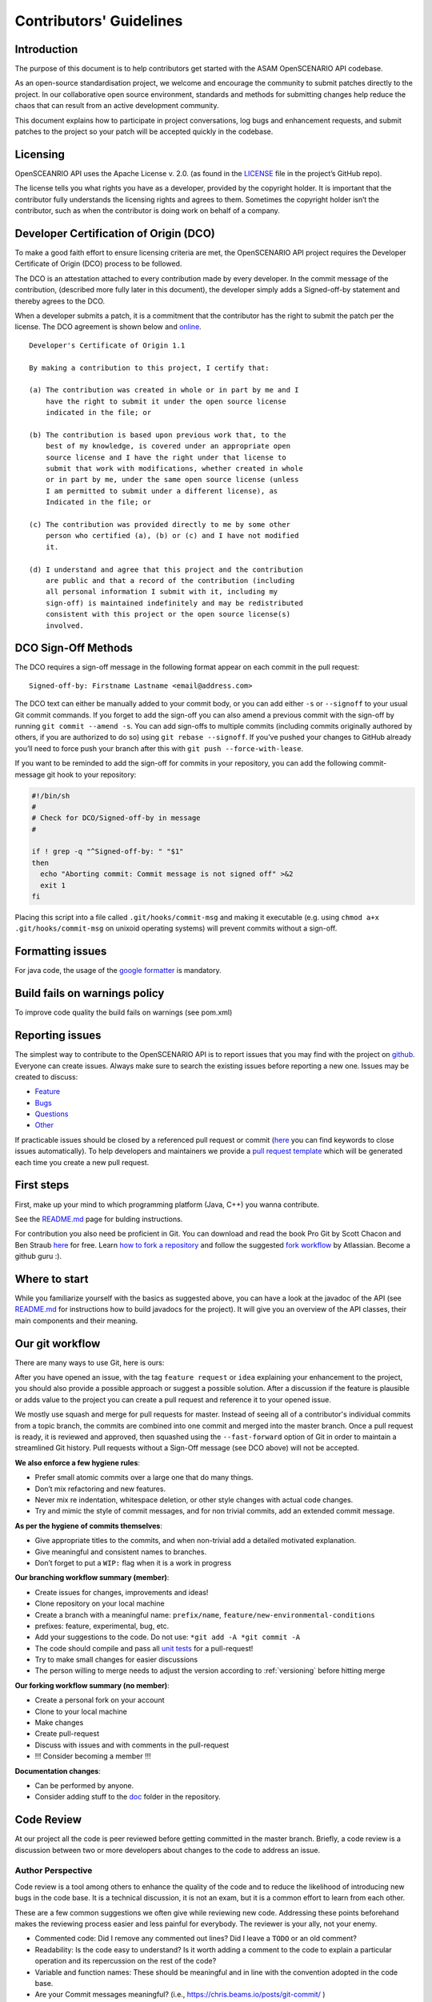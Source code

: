 .. _how-to-contribute:

Contributors' Guidelines
=========================

Introduction
------------

The purpose of this document is to help contributors get started with
the ASAM OpenSCENARIO API codebase.

As an open-source standardisation project, we welcome and encourage the community to submit patches directly to the project. In our collaborative open source environment, standards and methods for submitting changes help reduce the chaos that can result from an active development community.

This document explains how to participate in project conversations, log bugs and enhancement requests, and submit patches to the project so your patch will be accepted quickly in the codebase.

Licensing
---------

OpenSCEANRIO API uses the Apache License v. 2.0. (as found in the `LICENSE <https://github.com/ra-consulting-gmbh/openscenario.api.test/blob/master/LICENSE>`_ file in the project’s GitHub repo).

The license tells you what rights you have as a developer, provided by the copyright holder. It is important that the contributor fully understands the licensing rights and agrees to them. Sometimes the copyright holder isn’t the contributor, such as when the contributor is doing work on behalf of a company.

Developer Certification of Origin (DCO)
---------------------------------------

To make a good faith effort to ensure licensing criteria are met, the OpenSCENARIO API project requires the Developer Certificate of Origin (DCO) process to be followed.

The DCO is an attestation attached to every contribution made by every developer. In the commit message of the contribution, (described more fully later in this document), the developer simply adds a Signed-off-by statement and thereby agrees to the DCO.

When a developer submits a patch, it is a commitment that the contributor has the right to submit the patch per the license. The DCO agreement is shown below and `online <http://developercertificate.org/>`_.
::

  Developer's Certificate of Origin 1.1

  By making a contribution to this project, I certify that:

  (a) The contribution was created in whole or in part by me and I
      have the right to submit it under the open source license
      indicated in the file; or

  (b) The contribution is based upon previous work that, to the
      best of my knowledge, is covered under an appropriate open
      source license and I have the right under that license to
      submit that work with modifications, whether created in whole
      or in part by me, under the same open source license (unless
      I am permitted to submit under a different license), as
      Indicated in the file; or

  (c) The contribution was provided directly to me by some other
      person who certified (a), (b) or (c) and I have not modified
      it.

  (d) I understand and agree that this project and the contribution
      are public and that a record of the contribution (including
      all personal information I submit with it, including my
      sign-off) is maintained indefinitely and may be redistributed
      consistent with this project or the open source license(s)
      involved.

DCO Sign-Off Methods
--------------------

The DCO requires a sign-off message in the following format appear on each commit in the pull request:
::

  Signed-off-by: Firstname Lastname <email@address.com>

The DCO text can either be manually added to your commit body, or you can add either ``-s`` or ``--signoff`` to your usual Git commit commands. If you forget to add the sign-off you can also amend a previous commit with the sign-off by running ``git commit --amend -s``.  You can add sign-offs to multiple commits (including commits originally authored by others, if you are authorized to do so) using ``git rebase --signoff``. If you’ve pushed your changes to GitHub already you’ll need to force push your branch after this with ``git push --force-with-lease``.

If you want to be reminded to add the sign-off for commits in your repository, you can add the following commit-message git hook to your repository:

.. code:: shell

  #!/bin/sh
  #
  # Check for DCO/Signed-off-by in message
  #
  
  if ! grep -q "^Signed-off-by: " "$1"
  then
    echo "Aborting commit: Commit message is not signed off" >&2
    exit 1
  fi

Placing this script into a file called ``.git/hooks/commit-msg`` and making it executable (e.g. using ``chmod a+x .git/hooks/commit-msg`` on unixoid operating systems) will prevent commits without a sign-off.

Formatting issues
-----------------

For java code, the usage of the `google formatter <https://github.com/google/google-java-format>`_ is mandatory.

Build fails on warnings policy
------------------------------
To improve code quality the build fails on warnings (see pom.xml)


Reporting issues
----------------

The simplest way to contribute to the OpenSCENARIO API is to report issues that you may
find with the project on `github <https://github.com/ra-consulting-gmbh/openscenario.api.test>`_. Everyone can create issues.
Always make sure to search the existing issues before reporting a new one.
Issues may be created to discuss:

- `Feature <issues/new?assignees=&labels=feature&template=feature_request.md&title=>`_
- `Bugs <https://github.com/ra-consulting-gmbh/openscenario.api.test/issues/new?assignees=&labels=bug&template=bug_report.md&title=>`_
- `Questions <https://github.com/ra-consulting-gmbh/openscenario.api.test/issues/new?assignees=&labels=question&template=question.md&title=>`_
- `Other <https://github.com/ra-consulting-gmbh/openscenario.api.test/issues/new>`_


If practicable issues should be closed by a referenced pull request or commit (`here <https://help.github.com/en/articles/closing-issues-using-keywords>`_ you can find keywords to close issues automatically). To help developers and maintainers we provide a `pull request template <https://github.com/ra-consulting-gmbh/openscenario.api.test/blob/master/.github/pull_request_template.md>`_ which will be generated each time you create a new pull request.

First steps
-----------

First, make up your mind to which programming platform (Java, C++) you wanna contribute.

See the `README.md <https://github.com/ra-consulting-gmbh/openscenario.api.test/blob/master/README.md>`_ page for bulding instructions.

For contribution you also need be proficient in Git. You can download and read the book Pro Git by Scott Chacon and Ben Straub `here <https://link.springer.com/book/10.1007%2F978-1-4842-0076-6>`_ for free.
Learn `how to fork a repository <https://help.github.com/en/articles/fork-a-repo>`_ and follow the suggested `fork workflow <https://www.atlassian.com/git/tutorials/comparing-workflows>`_ by Atlassian.
Become a github guru :).

Where to start
--------------

While you familiarize yourself with the basics as suggested above, you can have a look at the javadoc of the API (see `README.md <https://github.com/ra-consulting-gmbh/openscenario.api.test/blob/master/README.md>`_ for instructions how to build javadocs for the project). It will give you an overview of the API classes, their main components and their meaning.

Our git workflow
----------------

There are many ways to use Git, here is ours:

After you have opened an issue, with the tag ``feature request`` or ``idea``
explaining your enhancement to the project, you should
also provide a possible approach or suggest a possible solution.
After a discussion if the feature is plausible or adds value
to the project you can create a pull request
and reference it to your opened issue.

We mostly use squash and merge for pull requests for master.
Instead of seeing all of a
contributor's individual commits from a topic branch,
the commits are combined
into one commit and merged into the master branch.
Once a pull request is ready, it is reviewed and
approved, then squashed using the ``--fast-forward`` option of Git in order to
maintain a streamlined Git history. Pull requests without a Sign-Off message (see DCO above) will not be accepted.

**We also enforce a few hygiene rules**:

-  Prefer small atomic commits over a large one that do many things.
-  Don’t mix refactoring and new features.
-  Never mix re indentation, whitespace deletion, or other style changes
   with actual code changes.
-  Try and mimic the style of commit messages, and for non trivial
   commits, add an extended commit message.

**As per the hygiene of commits themselves**:

-  Give appropriate titles to the commits, and when non-trivial add a
   detailed motivated explanation.
-  Give meaningful and consistent names to branches.
-  Don’t forget to put a ``WIP:`` flag when it is a work in progress


**Our branching workflow summary (member)**:

- Create issues for changes, improvements and ideas!
- Clone repository on your local machine
- Create a branch with a meaningful name: ``prefix/name``, ``feature/new-environmental-conditions``
- prefixes: feature, experimental, bug, etc.
- Add your suggestions to the code. Do not use: ``*git add -A *git commit -A``
- The code should compile and pass all `unit tests <https://github.com/ra-consulting-gmbh/openscenario.api.test/tree/master/java/src/test>`_  for a pull-request!
- Try to make small changes for easier discussions
- The person willing to merge needs to adjust the version according to :ref:`versioning` before hitting merge


**Our forking workflow summary (no member)**:

- Create a personal fork on your account
- Clone to your local machine
- Make changes
- Create pull-request
- Discuss with issues and with comments in the pull-request
- !!! Consider becoming a member !!!

**Documentation changes**:

- Can be performed by anyone.
- Consider adding stuff to the `doc <https://github.com/ra-consulting-gmbh/openscenario.api.test/tree/master/doc>`_ folder in the repository.

Code Review
-----------

At our project all the code is peer reviewed before getting committed in the
master branch. Briefly, a code review is a discussion between two or
more developers about changes to the code to address an issue.

Author Perspective
~~~~~~~~~~~~~~~~~~

Code review is a tool among others to enhance the quality of the code and to
reduce the likelihood of introducing new bugs in the code base. It is a
technical discussion, it is not an exam, but it is a common effort to
learn from each other.

These are a few common suggestions we often give while reviewing new code.
Addressing these points beforehand makes the reviewing process easier and less
painful for everybody. The reviewer is your ally, not your enemy.

- Commented code: Did I remove any commented out lines?
  Did I leave a ``TODO`` or an old comment?

- Readability: Is the code easy to understand? Is it worth adding
  a comment to the code to explain a particular operation and its
  repercussion on the rest of the code?

- Variable and function names: These should be meaningful and in line
  with the convention adopted in the code base.

- Are your Commit messages meaningful? (i.e., https://chris.beams.io/posts/git-commit/ )

Review your own code before calling for a peer review from a college.

Reviewer Perspective
~~~~~~~~~~~~~~~~~~~~

Code review can be challenging at times. These are suggestions and common
pitfalls a code reviewer should avoid.

- Ask questions: What is the purpose of this message? If this requirement changes,
  what else would have to change? How could we make this more maintainable?

- Discuss in person for more detailed points: Online comments are useful for
  focused technical questions. In many occasions it is more productive to
  discuss it in person rather than in the comments. Similarly, if discussion
  about a point goes back and forth, It will be often more productive to pick
  it up in person and finish out the discussion.

- Explain reasoning: Sometimes it is best to both ask if there is a better
  alternative and at the same time justify why a problem in the code is worth
  fixing. Sometimes it can feel like the changes suggested are nit-picky
  without context or explanation.

- Make it about the code: It is easy to take notes from code reviews
  personally, especially if we take pride in our work. It is best to make
  discussions about the code than about the developer. It lowers resistance and
  it is not about the developer anyway, it is about improving the quality of
  the code.

- Suggest importance of fixes: While offering many suggestions at once, it is
  important to also clarify that not all of them need to be acted upon and some
  are more important than others. It gives an important guidance to the developer
  to improve their work incrementally.

- Take the developer's opinion into consideration: Imposing a particular design
  choice out of personal preferences and without a real explanation will
  incentivize the developer to be a passive executor instead of a creative agent.

- Do not re-write, remove or re-do all the work: Sometimes it is easier to
  re-do the work yourself discarding the work of the developer. This can give
  the impression that the work of the developer is worthless and adds
  additional work for the reviewer that effectively takes responsibility for
  the code.

- Consider the person you are reviewing: Each developer is a person. If you
  know the person, consider their personality and experience while reviewing their
  code. Sometime it is possible with somebody to be more direct and terse, while
  other people require a more thorough explanation.

- Avoid confrontational and authoritative language: The way we communicate has
  an impact on the receiver. If communicating a problem in the code or a
  suggestion is the goal, making an effort to remove all possible noise from
  the message is important. Consider these two statements to communicate about
  a problem in the code : "This operation is wrong. Please fix it." and
  "Doing this operation might result in an error, can you please
  review it?". The first one implies you made an error (confrontational), and
  you should fix it (authority). The second suggest to review the code because
  there might be a mistake. Despite the message being the same, the recipient might
  have a different reactions to it and impact on the quality of this work. This
  general remark is valid for any comment.

Practicalities : how to ask for a code review.
~~~~~~~~~~~~~~~~~~~~~~~~~~~~~~~~~~~~~~~~~~~~~~

Our code review process uses Github. First a developer creates a new
branch (it is often useful to prefix the name of the branch with the name of
the developer to make it clear at glance who is working on what : e.g.
``john@new-feature``). This is a private new branch, the developer is free to
rebase, squash commits, rewrite history (``git push --force``), etc. at will.

Once the code is ready to be shared with the rest of the team, the developer
opens a Merge Request. It is useful to add a precise description of the code
changes while opening the MR and check if those are in line with the initial
requirements.

If the code is still not ready to be peer reviewed, but it is merely a
RFC, we prefix the MR with ``WIP:`` (work in progress). This will tell everybody
they can look at the code, comment, but there is still work to be done and the
branch can change and history be rewritten.

Finally, when the code is ready to be audited, we remove the WIP status of the
MR and we freeze the branch. From this moment on, the developer will refrain to
rewrite history (but he/she can add new commits) and to rebase the branch
without notice. At this point the developer waits for the reviewer to add his
comments and suggestions.

Github allows to comment both on the code and to add general comments on the
MR. Each comment should be addressed by the developer. He/she can add
additional commits to address each comment. This incremental approach will make
it easier for the reviewer to keep interacting till each discussion is
resolved. When the reviewer is satisfied, he/she will mark the discussion resolved.

When all discussions are resolved, the reviewer will rebase the branch,
squash commits and merge the MR in the master branch.
